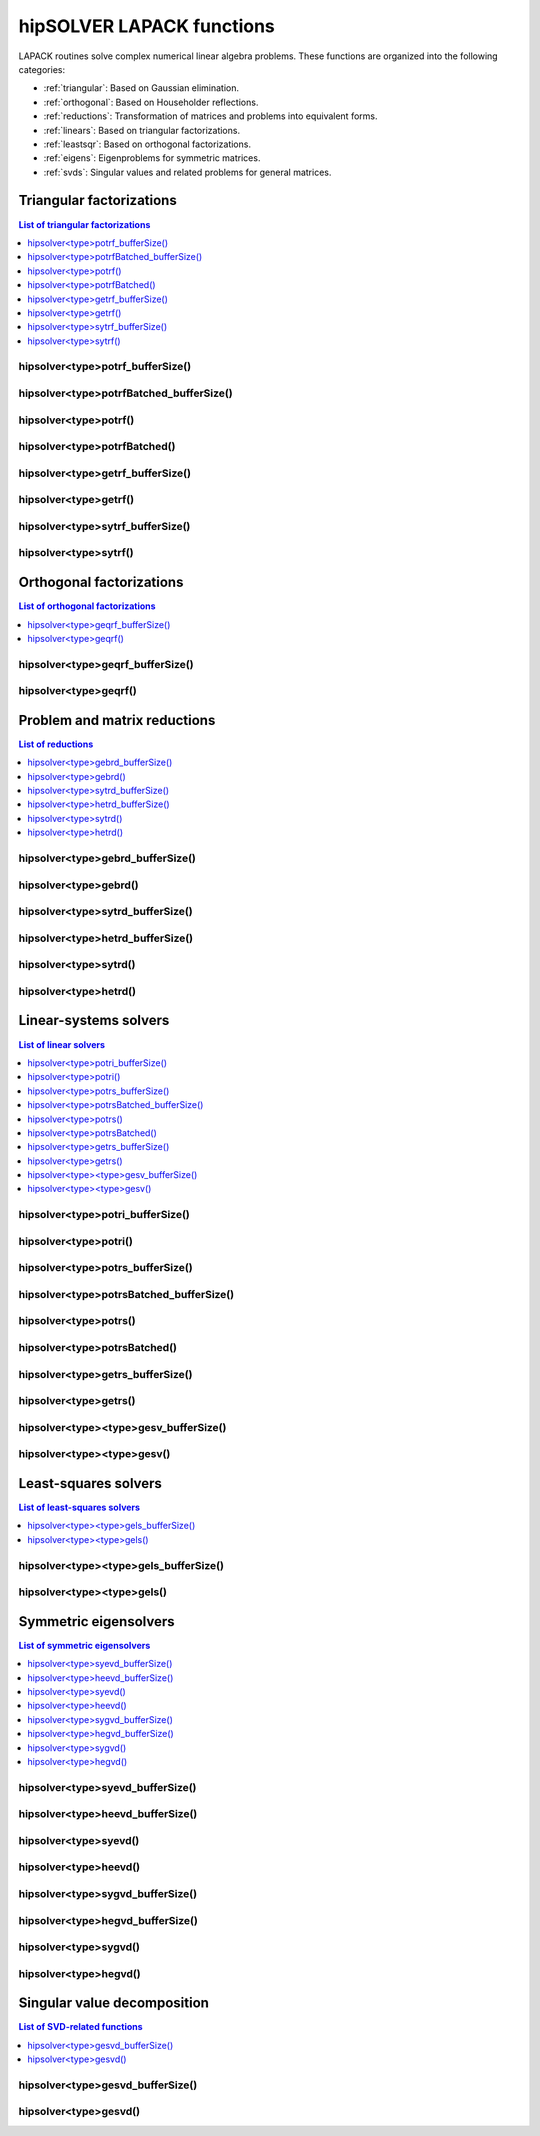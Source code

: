.. meta::
  :description: hipSOLVER LAPACK functions API documentation
  :keywords: hipSOLVER, rocSOLVER, ROCm, API, documentation, lapack

.. _lapackfunc:

***************************
hipSOLVER LAPACK functions
***************************

LAPACK routines solve complex numerical linear algebra problems. These functions are organized
into the following categories:

*  :ref:`triangular`: Based on Gaussian elimination.
*  :ref:`orthogonal`: Based on Householder reflections.
*  :ref:`reductions`: Transformation of matrices and problems into equivalent forms.
*  :ref:`linears`: Based on triangular factorizations.
*  :ref:`leastsqr`: Based on orthogonal factorizations.
*  :ref:`eigens`: Eigenproblems for symmetric matrices.
*  :ref:`svds`: Singular values and related problems for general matrices.

.. _triangular:

Triangular factorizations
================================

.. contents:: List of triangular factorizations
   :local:
   :backlinks: top

.. _potrf_bufferSize:

hipsolver<type>potrf_bufferSize()
---------------------------------------------------
.. doxygenfunction:: hipsolverZpotrf_bufferSize
   :outline:
.. doxygenfunction:: hipsolverCpotrf_bufferSize
   :outline:
.. doxygenfunction:: hipsolverDpotrf_bufferSize
   :outline:
.. doxygenfunction:: hipsolverSpotrf_bufferSize

.. _potrf_batched_bufferSize:

hipsolver<type>potrfBatched_bufferSize()
---------------------------------------------------
.. doxygenfunction:: hipsolverZpotrfBatched_bufferSize
   :outline:
.. doxygenfunction:: hipsolverCpotrfBatched_bufferSize
   :outline:
.. doxygenfunction:: hipsolverDpotrfBatched_bufferSize
   :outline:
.. doxygenfunction:: hipsolverSpotrfBatched_bufferSize

.. _potrf:

hipsolver<type>potrf()
---------------------------------------------------
.. doxygenfunction:: hipsolverZpotrf
   :outline:
.. doxygenfunction:: hipsolverCpotrf
   :outline:
.. doxygenfunction:: hipsolverDpotrf
   :outline:
.. doxygenfunction:: hipsolverSpotrf

.. _potrf_batched:

hipsolver<type>potrfBatched()
---------------------------------------------------
.. doxygenfunction:: hipsolverZpotrfBatched
   :outline:
.. doxygenfunction:: hipsolverCpotrfBatched
   :outline:
.. doxygenfunction:: hipsolverDpotrfBatched
   :outline:
.. doxygenfunction:: hipsolverSpotrfBatched

.. _getrf_bufferSize:

hipsolver<type>getrf_bufferSize()
---------------------------------------------------
.. doxygenfunction:: hipsolverZgetrf_bufferSize
   :outline:
.. doxygenfunction:: hipsolverCgetrf_bufferSize
   :outline:
.. doxygenfunction:: hipsolverDgetrf_bufferSize
   :outline:
.. doxygenfunction:: hipsolverSgetrf_bufferSize

.. _getrf:

hipsolver<type>getrf()
---------------------------------------------------
.. doxygenfunction:: hipsolverZgetrf
   :outline:
.. doxygenfunction:: hipsolverCgetrf
   :outline:
.. doxygenfunction:: hipsolverDgetrf
   :outline:
.. doxygenfunction:: hipsolverSgetrf

.. _sytrf_bufferSize:

hipsolver<type>sytrf_bufferSize()
---------------------------------------------------
.. doxygenfunction:: hipsolverZsytrf_bufferSize
   :outline:
.. doxygenfunction:: hipsolverCsytrf_bufferSize
   :outline:
.. doxygenfunction:: hipsolverDsytrf_bufferSize
   :outline:
.. doxygenfunction:: hipsolverSsytrf_bufferSize

.. _sytrf:

hipsolver<type>sytrf()
---------------------------------------------------
.. doxygenfunction:: hipsolverZsytrf
   :outline:
.. doxygenfunction:: hipsolverCsytrf
   :outline:
.. doxygenfunction:: hipsolverDsytrf
   :outline:
.. doxygenfunction:: hipsolverSsytrf



.. _orthogonal:

Orthogonal factorizations
================================

.. contents:: List of orthogonal factorizations
   :local:
   :backlinks: top

.. _geqrf_bufferSize:

hipsolver<type>geqrf_bufferSize()
---------------------------------------------------
.. doxygenfunction:: hipsolverZgeqrf_bufferSize
   :outline:
.. doxygenfunction:: hipsolverCgeqrf_bufferSize
   :outline:
.. doxygenfunction:: hipsolverDgeqrf_bufferSize
   :outline:
.. doxygenfunction:: hipsolverSgeqrf_bufferSize

.. _geqrf:

hipsolver<type>geqrf()
---------------------------------------------------
.. doxygenfunction:: hipsolverZgeqrf
   :outline:
.. doxygenfunction:: hipsolverCgeqrf
   :outline:
.. doxygenfunction:: hipsolverDgeqrf
   :outline:
.. doxygenfunction:: hipsolverSgeqrf



.. _reductions:

Problem and matrix reductions
================================

.. contents:: List of reductions
   :local:
   :backlinks: top

.. _gebrd_bufferSize:

hipsolver<type>gebrd_bufferSize()
---------------------------------------------------
.. doxygenfunction:: hipsolverZgebrd_bufferSize
   :outline:
.. doxygenfunction:: hipsolverCgebrd_bufferSize
   :outline:
.. doxygenfunction:: hipsolverDgebrd_bufferSize
   :outline:
.. doxygenfunction:: hipsolverSgebrd_bufferSize

.. _gebrd:

hipsolver<type>gebrd()
---------------------------------------------------
.. doxygenfunction:: hipsolverZgebrd
   :outline:
.. doxygenfunction:: hipsolverCgebrd
   :outline:
.. doxygenfunction:: hipsolverDgebrd
   :outline:
.. doxygenfunction:: hipsolverSgebrd

.. _sytrd_bufferSize:

hipsolver<type>sytrd_bufferSize()
---------------------------------------------------
.. doxygenfunction:: hipsolverDsytrd_bufferSize
   :outline:
.. doxygenfunction:: hipsolverSsytrd_bufferSize

.. _hetrd_bufferSize:

hipsolver<type>hetrd_bufferSize()
---------------------------------------------------
.. doxygenfunction:: hipsolverZhetrd_bufferSize
   :outline:
.. doxygenfunction:: hipsolverChetrd_bufferSize

.. _sytrd:

hipsolver<type>sytrd()
---------------------------------------------------
.. doxygenfunction:: hipsolverDsytrd
   :outline:
.. doxygenfunction:: hipsolverSsytrd

.. _hetrd:

hipsolver<type>hetrd()
---------------------------------------------------
.. doxygenfunction:: hipsolverZhetrd
   :outline:
.. doxygenfunction:: hipsolverChetrd



.. _linears:

Linear-systems solvers
================================

.. contents:: List of linear solvers
   :local:
   :backlinks: top

.. _potri_bufferSize:

hipsolver<type>potri_bufferSize()
---------------------------------------------------
.. doxygenfunction:: hipsolverZpotri_bufferSize
   :outline:
.. doxygenfunction:: hipsolverCpotri_bufferSize
   :outline:
.. doxygenfunction:: hipsolverDpotri_bufferSize
   :outline:
.. doxygenfunction:: hipsolverSpotri_bufferSize

.. _potri:

hipsolver<type>potri()
---------------------------------------------------
.. doxygenfunction:: hipsolverZpotri
   :outline:
.. doxygenfunction:: hipsolverCpotri
   :outline:
.. doxygenfunction:: hipsolverDpotri
   :outline:
.. doxygenfunction:: hipsolverSpotri

.. _potrs_bufferSize:

hipsolver<type>potrs_bufferSize()
---------------------------------------------------
.. doxygenfunction:: hipsolverZpotrs_bufferSize
   :outline:
.. doxygenfunction:: hipsolverCpotrs_bufferSize
   :outline:
.. doxygenfunction:: hipsolverDpotrs_bufferSize
   :outline:
.. doxygenfunction:: hipsolverSpotrs_bufferSize

.. _potrs_batched_bufferSize:

hipsolver<type>potrsBatched_bufferSize()
---------------------------------------------------
.. doxygenfunction:: hipsolverZpotrsBatched_bufferSize
   :outline:
.. doxygenfunction:: hipsolverCpotrsBatched_bufferSize
   :outline:
.. doxygenfunction:: hipsolverDpotrsBatched_bufferSize
   :outline:
.. doxygenfunction:: hipsolverSpotrsBatched_bufferSize

.. _potrs:

hipsolver<type>potrs()
---------------------------------------------------
.. doxygenfunction:: hipsolverZpotrs
   :outline:
.. doxygenfunction:: hipsolverCpotrs
   :outline:
.. doxygenfunction:: hipsolverDpotrs
   :outline:
.. doxygenfunction:: hipsolverSpotrs

.. _potrs_batched:

hipsolver<type>potrsBatched()
---------------------------------------------------
.. doxygenfunction:: hipsolverZpotrsBatched
   :outline:
.. doxygenfunction:: hipsolverCpotrsBatched
   :outline:
.. doxygenfunction:: hipsolverDpotrsBatched
   :outline:
.. doxygenfunction:: hipsolverSpotrsBatched

.. _getrs_bufferSize:

hipsolver<type>getrs_bufferSize()
---------------------------------------------------
.. doxygenfunction:: hipsolverZgetrs_bufferSize
   :outline:
.. doxygenfunction:: hipsolverCgetrs_bufferSize
   :outline:
.. doxygenfunction:: hipsolverDgetrs_bufferSize
   :outline:
.. doxygenfunction:: hipsolverSgetrs_bufferSize

.. _getrs:

hipsolver<type>getrs()
---------------------------------------------------
.. doxygenfunction:: hipsolverZgetrs
   :outline:
.. doxygenfunction:: hipsolverCgetrs
   :outline:
.. doxygenfunction:: hipsolverDgetrs
   :outline:
.. doxygenfunction:: hipsolverSgetrs

.. _gesv_bufferSize:

hipsolver<type><type>gesv_bufferSize()
---------------------------------------------------
.. doxygenfunction:: hipsolverZZgesv_bufferSize
   :outline:
.. doxygenfunction:: hipsolverCCgesv_bufferSize
   :outline:
.. doxygenfunction:: hipsolverDDgesv_bufferSize
   :outline:
.. doxygenfunction:: hipsolverSSgesv_bufferSize

.. _gesv:

hipsolver<type><type>gesv()
---------------------------------------------------
.. doxygenfunction:: hipsolverZZgesv
   :outline:
.. doxygenfunction:: hipsolverCCgesv
   :outline:
.. doxygenfunction:: hipsolverDDgesv
   :outline:
.. doxygenfunction:: hipsolverSSgesv



.. _leastsqr:

Least-squares solvers
================================

.. contents:: List of least-squares solvers
   :local:
   :backlinks: top

.. _gels_bufferSize:

hipsolver<type><type>gels_bufferSize()
---------------------------------------------------
.. doxygenfunction:: hipsolverZZgels_bufferSize
   :outline:
.. doxygenfunction:: hipsolverCCgels_bufferSize
   :outline:
.. doxygenfunction:: hipsolverDDgels_bufferSize
   :outline:
.. doxygenfunction:: hipsolverSSgels_bufferSize

.. _gels:

hipsolver<type><type>gels()
---------------------------------------------------
.. doxygenfunction:: hipsolverZZgels
   :outline:
.. doxygenfunction:: hipsolverCCgels
   :outline:
.. doxygenfunction:: hipsolverDDgels
   :outline:
.. doxygenfunction:: hipsolverSSgels



.. _eigens:

Symmetric eigensolvers
================================

.. contents:: List of symmetric eigensolvers
   :local:
   :backlinks: top

.. _syevd_bufferSize:

hipsolver<type>syevd_bufferSize()
---------------------------------------------------
.. doxygenfunction:: hipsolverDsyevd_bufferSize
   :outline:
.. doxygenfunction:: hipsolverSsyevd_bufferSize

.. _heevd_bufferSize:

hipsolver<type>heevd_bufferSize()
---------------------------------------------------
.. doxygenfunction:: hipsolverZheevd_bufferSize
   :outline:
.. doxygenfunction:: hipsolverCheevd_bufferSize

.. _syevd:

hipsolver<type>syevd()
---------------------------------------------------
.. doxygenfunction:: hipsolverDsyevd
   :outline:
.. doxygenfunction:: hipsolverSsyevd

.. _heevd:

hipsolver<type>heevd()
---------------------------------------------------
.. doxygenfunction:: hipsolverZheevd
   :outline:
.. doxygenfunction:: hipsolverCheevd

.. _sygvd_bufferSize:

hipsolver<type>sygvd_bufferSize()
---------------------------------------------------
.. doxygenfunction:: hipsolverDsygvd_bufferSize
   :outline:
.. doxygenfunction:: hipsolverSsygvd_bufferSize

.. _hegvd_bufferSize:

hipsolver<type>hegvd_bufferSize()
---------------------------------------------------
.. doxygenfunction:: hipsolverZhegvd_bufferSize
   :outline:
.. doxygenfunction:: hipsolverChegvd_bufferSize

.. _sygvd:

hipsolver<type>sygvd()
---------------------------------------------------
.. doxygenfunction:: hipsolverDsygvd
   :outline:
.. doxygenfunction:: hipsolverSsygvd

.. _hegvd:

hipsolver<type>hegvd()
---------------------------------------------------
.. doxygenfunction:: hipsolverZhegvd
   :outline:
.. doxygenfunction:: hipsolverChegvd



.. _svds:

Singular value decomposition
================================

.. contents:: List of SVD-related functions
   :local:
   :backlinks: top

.. _gesvd_bufferSize:

hipsolver<type>gesvd_bufferSize()
---------------------------------------------------
.. doxygenfunction:: hipsolverZgesvd_bufferSize
   :outline:
.. doxygenfunction:: hipsolverCgesvd_bufferSize
   :outline:
.. doxygenfunction:: hipsolverDgesvd_bufferSize
   :outline:
.. doxygenfunction:: hipsolverSgesvd_bufferSize

.. _gesvd:

hipsolver<type>gesvd()
---------------------------------------------------
.. doxygenfunction:: hipsolverZgesvd
   :outline:
.. doxygenfunction:: hipsolverCgesvd
   :outline:
.. doxygenfunction:: hipsolverDgesvd
   :outline:
.. doxygenfunction:: hipsolverSgesvd

